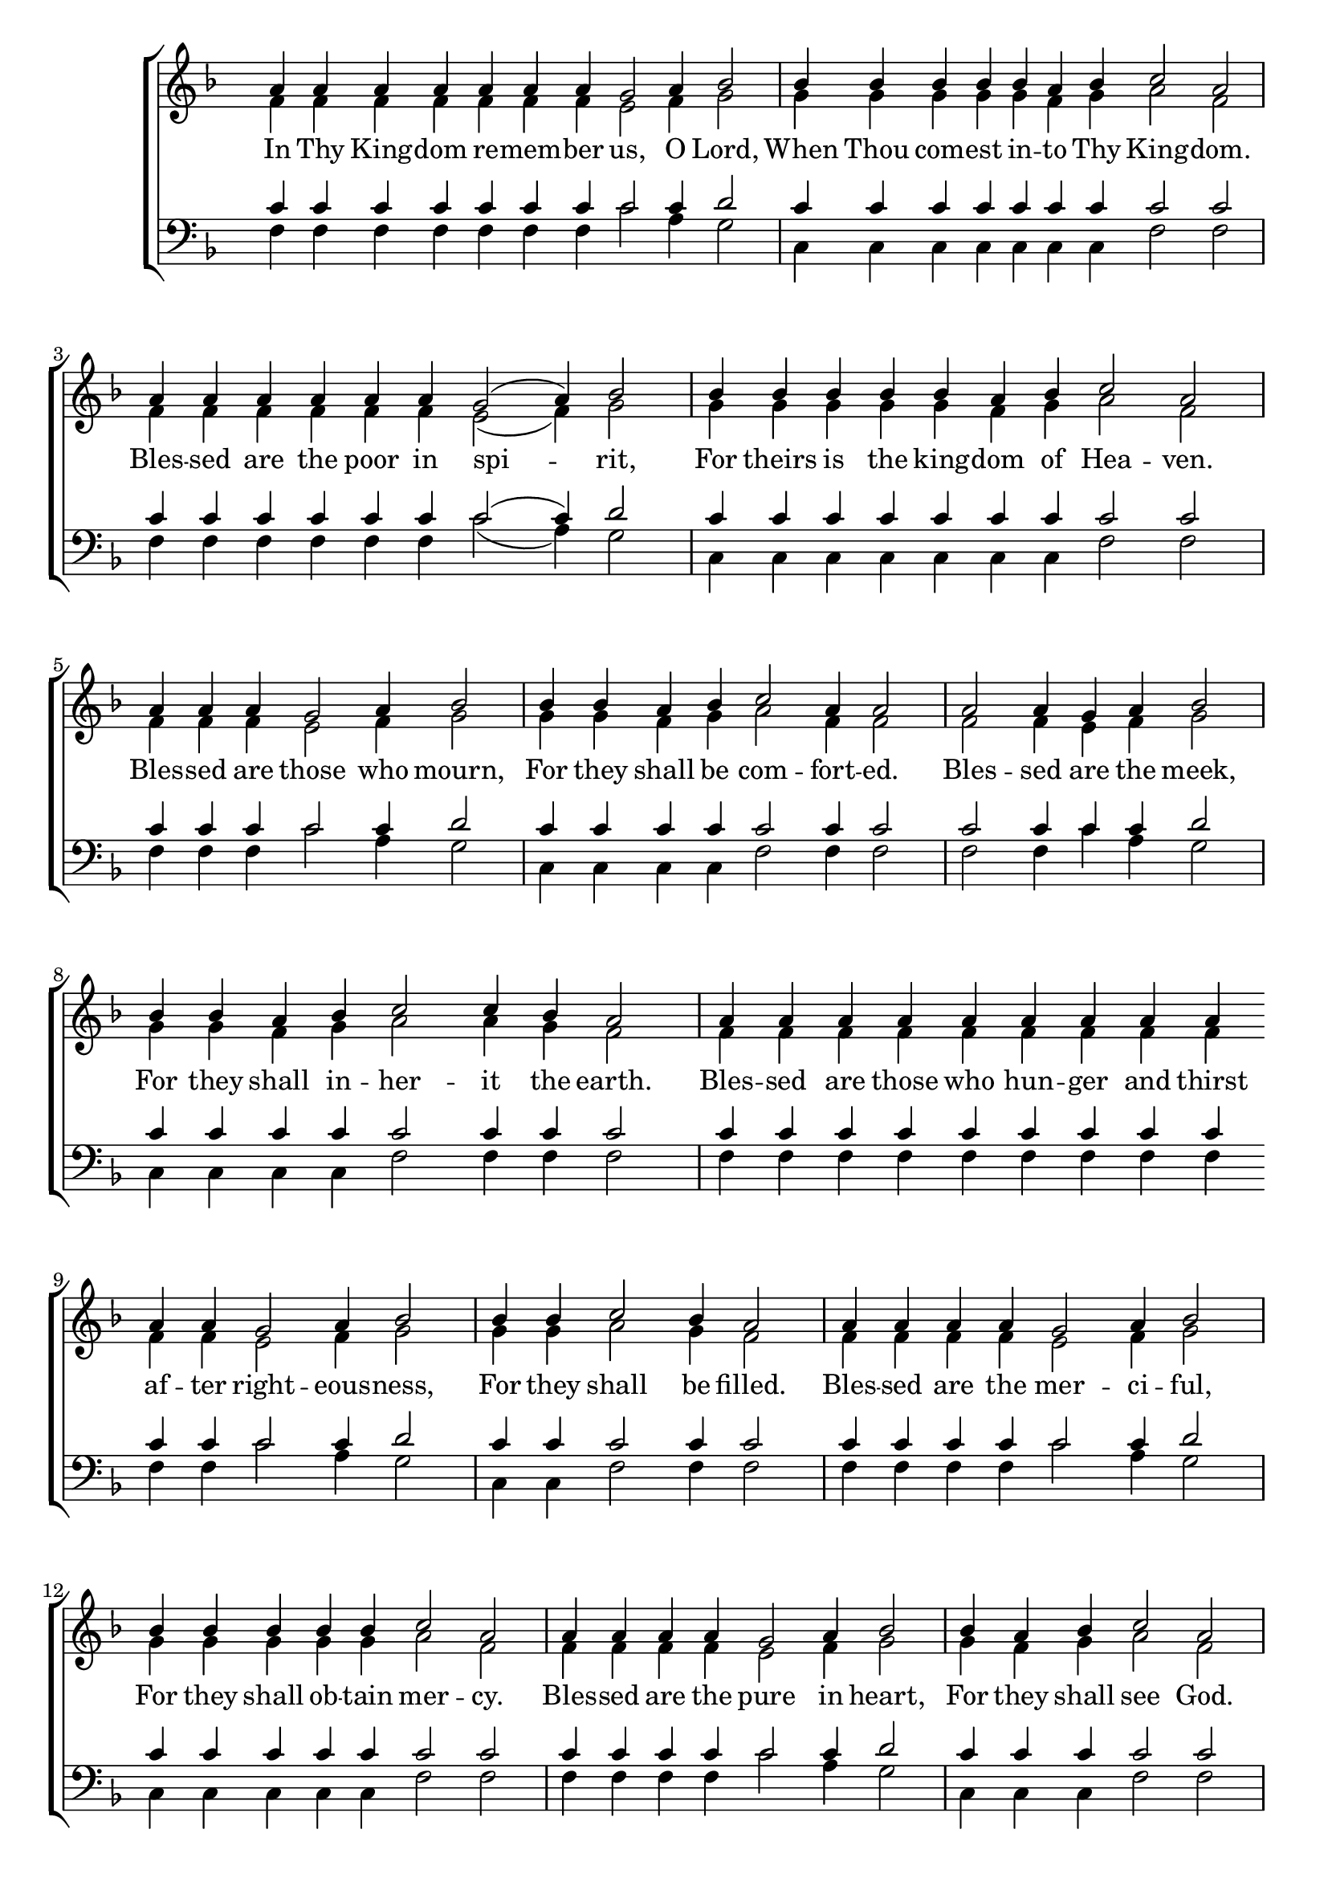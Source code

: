 \version "2.18.2"

\score
{
	\context ChoirStaff
	<<
		\context Staff = women
		<<
			\key f \major
			\clef treble
			\time 4/4
			\override Staff.TimeSignature #'transparent = ##t
			\context Voice = "cadenzaghost"
			{
				\cadenzaOn s1 s1 \cadenzaOff s1	%12
				\cadenzaOn s1 s2. \cadenzaOff s1	%11
				\cadenzaOn s1 s2. \cadenzaOff s1	%11
				\cadenzaOn s1 s2. \cadenzaOff s1	%11
				\cadenzaOn s1 \cadenzaOff s1	%8
				\cadenzaOn s1 s4 \cadenzaOff s1	%9
				\cadenzaOn s2. \cadenzaOff s1	%7
				\cadenzaOn s1 s2 \cadenzaOff s1	%10
				\cadenzaOn s1 \bar "" s1 s4 \bar "" s2. \cadenzaOff s1	%16
				\cadenzaOn s2. \cadenzaOff s1	%7
				\cadenzaOn s1 s4 \cadenzaOff s1	%9
				\cadenzaOn s1 s4 \cadenzaOff s1	%9
				\cadenzaOn s1 s4 \cadenzaOff s1	%9
				\cadenzaOn s2. \cadenzaOff s1	%7
				\cadenzaOn s1 s4 \cadenzaOff s1	%9
				\cadenzaOn s1 s2. \cadenzaOff s1	%11
				\cadenzaOn s1 \bar "" s1 s2 \bar "" s2 s4 \cadenzaOff s1	%17
				\cadenzaOn s1 s2. \cadenzaOff s1	%11
				\cadenzaOn s1 \bar "" s1 s2 \bar "" s2 s4 \cadenzaOff s1	%17
				\cadenzaOn s2. \bar "" s4 s1 s4 \bar "" s1 s2 \bar "" s2 \cadenzaOff s1	%19
				\cadenzaOn s1 s2. \cadenzaOff s1	%11
				\cadenzaOn s1 s1 s4 \cadenzaOff s1 \bar "|."	%13
			}
			\context Voice = "sopranos"
			{
				\voiceOne
				\relative g'
				{
					a4 a a a a a a g2 a4 bes2
					bes4 bes bes bes bes a bes c2 a
					a4 a a a a a g2( a4) bes2
					bes4 bes bes bes bes a bes c2 a
					a4 a a g2 a4 bes2
					bes4 bes a bes c2 a4 a2
					a2 a4 g a bes2
					bes4 bes a bes c2 c4 bes a2
					a4 a a a a a a a a a a g2 a4 bes2
					bes4 bes c2 bes4 a2
					a4 a a a g2 a4 bes2
					bes4 bes bes bes bes c2 a
					a4 a a a g2 a4 bes2
					bes4 a bes c2 a
					a4 a a a g2 a4 bes2
					bes4 bes bes bes a bes c2 bes4 a2
					a4 a a a a a a a a a a g2 g4 a bes2
					bes4 bes bes bes bes a bes c2 a2
					a4 a a a a a a a a a a g2 g4 a bes2
					bes4 bes bes bes bes bes bes bes bes bes a bes c2 c4 c bes a1
					a4 a a a a g2 g4 a bes2
					bes4 bes bes bes bes a bes c2 a1
				}
			}
			\context Voice = "altos"
			{
				\voiceTwo
				\relative f'
				{
					f4 f f f f f f e2 f4 g2
					g4 g g g g f g a2 f
					f4 f f f f f e2( f4) g2
					g4 g g g g f g a2 f
					f4 f f e2 f4 g2
					g4 g f g a2 f4 f2
					f2 f4 e f g2
					g4 g f g a2 a4 g f2
					f4 f f f f f f f f f f e2 f4 g2
					g4 g a2 g4 f2
					f4 f f f e2 f4 g2
					g4 g g g g a2 f
					f4 f f f e2 f4 g2
					g4 f g a2 f
					f4 f f f e2 f4 g2
					g4 g g g f g a2 g4 f2
					f4 f f f f f f f f f f e2 e4 f g2
					g4 g g g g f g a2 f
					f4 f f f f f f f f f f e2 e4 f g2
					g4 g g g g g g g g g f g a2 a4 a g f1
					f4 f f f f e2 e4 f g2
					g4 g g g g f g a2 f1
				}
			}
		>>
		\new Lyrics \lyricsto "sopranos"
		{
			In Thy King -- dom re -- mem -- ber us, O Lord,
			When Thou com -- est in -- to Thy King -- dom.
			Bles -- sed are the poor in spi -- rit,
			For theirs is the king -- dom of Hea -- ven.
			Bles -- sed are those who mourn,
			For they shall be com -- fort -- ed.
			Bles -- sed are the meek,
			For they shall in -- her -- it the earth.
			Bles -- sed are those who hun -- ger and thirst af -- ter right -- eous -- ness,
			For they shall be filled.
			Bles -- sed are the mer -- ci -- ful,
			For they shall ob -- tain mer -- cy.
			Bles -- sed are the pure in heart,
			For they shall see God.
			Bles -- sed are the peace -- mak -- ers,
			For they shall be called the sons of God.
			Bles -- sed are those who are per -- se -- cut -- ed for right -- eous -- ness sake,
			For theirs is the king -- dom of Hea -- ven.
			Bles -- sed are you when men shall re -- vile you and per -- se -- cute you,
			And shall say all man -- ner of e -- vil a -- gainst you false -- ly for My sake.
			Re -- joice and be ex -- ceed -- ing -- ly glad,
			For great is your re -- ward in Hea -- ven.
		}
		\context Staff = men
		<<
			\key f \major
			\clef bass
			\override Staff.TimeSignature #'transparent = ##t
			\context Voice = "tenors"
			{
				\voiceOne
				\relative c'
				{
					c4 c c c c c c c2 c4 d2
					c4 c c c c c c c2 c
					c4 c c c c c c2( c4) d2
					c4 c c c c c c c2 c
					c4 c c c2 c4 d2
					c4 c c c c2 c4 c2
					c2 c4 c c d2
					c4 c c c c2 c4 c c2
					c4 c c c c c c c c c c c2 c4 d2
					c4 c c2 c4 c2
					c4 c c c c2 c4 d2
					c4 c c c c c2 c
					c4 c c c c2 c4 d2
					c4 c c c2 c
					c4 c c c c2 c4 d2
					c4 c c c c c c2 c4 c2
					c4 c c c c c c c c c c c2 c4 c d2
					c4 c c c c c c c2 c
					c4 c c c c c c c c c c c2 c4 c d2
					c4 c c c c c c c c c c c c2 c4 c c c1
					c4 c c c c c2 c4 c d2
					c4 c c c c c c c2 c1
				}
			}
			\context Voice = "bass"
			{
				\voiceTwo
				\relative f
				{
					f4 f f f f f f c'2 a4 g2
					c,4 c c c c c c f2 f
					f4 f f f f f c'2( a4) g2
					c,4 c c c c c c f2 f
					f4 f f c'2 a4 g2
					c,4 c c c f2 f4 f2
					f2 f4 c'4 a g2
					c,4 c c c f2 f4 f f2
					f4 f f f f f f f f f f c'2 a4 g2
					c,4 c f2 f4 f2
					f4 f f f c'2 a4 g2
					c,4 c c c c f2 f
					f4 f f f c'2 a4 g2
					c,4 c c f2 f
					f4 f f f c'2 a4 g2
					c,4 c c c c c f2 f4 f2
					f4 f f f f f f f f f f c'2 c4 a g2
					c,4 c c c c c c f2 f
					f4 f f f f f f f f f f c'2 c4 a g2
					c,4 c c c c c c c c c c c f2 f4 f f f1
					f4 f f f f c'2 c4 a g2
					c,4 c c c c c c f2 f1
				}
			}
		>>
	>>
}
